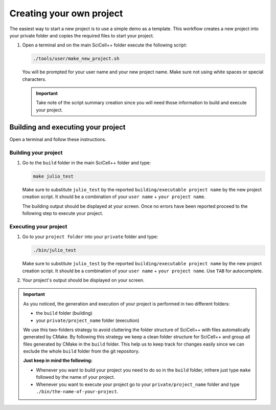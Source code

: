 Creating your own project
=========================

The easiest way to start a new project is to use a simple demo as a
template. This workflow creates a new project into your private folder
and copies the required files to start your project.

1. Open a terminal and on the main SciCell++ folder execute the
   following script:

   .. code-block:: shell

      ./tools/user/make_new_project.sh

   You will be prompted for your user name and your new project
   name. Make sure not using white spaces or special characters.

   .. important:: Take note of the script summary creation since you
                  will need those information to build and execute
                  your project.

Building and executing your project
-----------------------------------

Open a terminal and follow these instructions.

Building your project
^^^^^^^^^^^^^^^^^^^^^

1. Go to the ``build`` folder in the main SciCell++ folder and type:

   .. code-block:: shell
   
      make julio_test
      
   Make sure to substitute ``julio_test`` by the reported
   ``building/executable project name`` by the new project creation
   script. It should be a combination of your ``user name`` + ``your
   project name``.
   
   The building output should be displayed at your screen. Once no
   errors have been reported proceed to the following step to execute
   your project.

Executing your project
^^^^^^^^^^^^^^^^^^^^^^
   
1. Go to your ``project folder`` into your ``private`` folder and
   type:

   .. code-block:: shell

      ./bin/julio_test

   Make sure to substitute ``julio_test`` by the reported
   ``building/executable project name`` by the new project creation
   script. It should be a combination of your ``user name`` + ``your
   project name``. Use ``TAB`` for autocomplete.
                   
2. Your project's output should be displayed on your screen.

.. important:: As you noticed, the generation and execution of your
               project is performed in two different folders:

               * the ``build`` folder (building)
               * your ``private/project_name`` folder (execution)

               We use this two-folders strategy to avoid cluttering
               the folder structure of SciCell++ with files
               automatically generated by CMake. By following this
               strategy we keep a clean folder structure for SciCell++
               and group all files generated by CMake in the ``build``
               folder. This help us to keep track for changes easily
               since we can exclude the whole ``build`` folder from
               the git repository.

               **Just keep in mind the following:**

               * Whenever you want to build your project you need to
                 do so in the ``build`` folder, inthere just type
                 ``make`` followed by the name of your project.

               * Whenever you want to execute your project go to your
                 ``private/project_name`` folder and type
                 ``./bin/the-name-of-your-project``.
